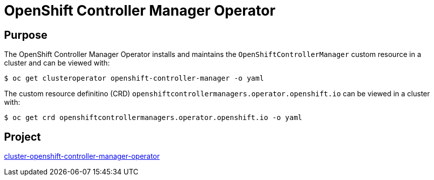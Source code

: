 // Module included in the following assemblies:
//
// * operators/operator-reference.adoc

[id="cluster-openshift-controller-manager-operator_{context}"]
= OpenShift Controller Manager Operator

[discrete]
== Purpose

[role="_abstract"]
The OpenShift Controller Manager Operator installs and maintains the `OpenShiftControllerManager` custom resource in a cluster and can be viewed with:

[source,terminal]
----
$ oc get clusteroperator openshift-controller-manager -o yaml
----

The custom resource definitino (CRD) `openshiftcontrollermanagers.operator.openshift.io` can be viewed in a cluster with:

[source,terminal]
----
$ oc get crd openshiftcontrollermanagers.operator.openshift.io -o yaml
----

[discrete]
== Project

link:https://github.com/openshift/cluster-openshift-controller-manager-operator[cluster-openshift-controller-manager-operator]
